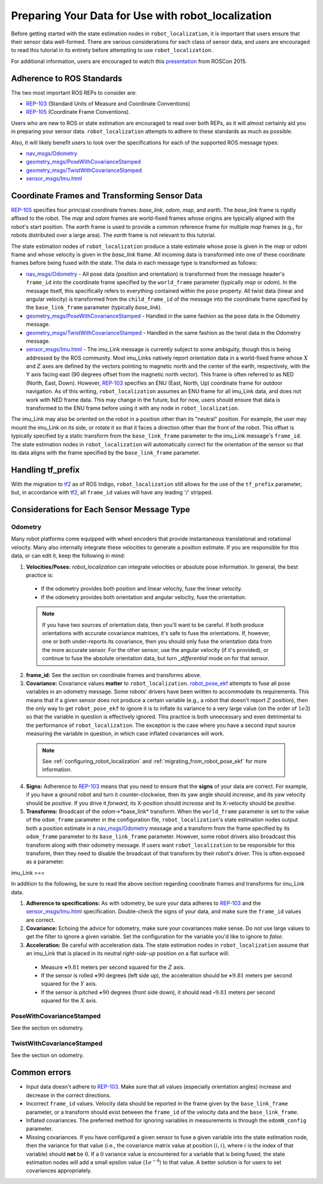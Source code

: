 Preparing Your Data for Use with robot_localization
###################################################

Before getting started with the state estimation nodes in ``robot_localization``, it is important that users ensure that their sensor data well-formed. There are various considerations for each class of sensor data, and users are encouraged to read this tutorial in its entirety before attempting to use ``robot_localization``.

For additional information, users are encouraged to watch this `presentation <https://vimeo.com/142624091>`_ from ROSCon 2015.

Adherence to ROS Standards
**************************

The two most important ROS REPs to consider are:

* `REP-103 <http://www.ros.org/reps/rep-0103.html>`_ (Standard Units of Measure and Coordinate Conventions) 
* `REP-105 <http://www.ros.org/reps/rep-0105.html>`_ (Coordinate Frame Conventions). 

Users who are new to ROS or state estimation are encouraged to read over both REPs, as it will almost certainly aid you in preparing your sensor data. ``robot_localization`` attempts to adhere to these standards as much as possible.

Also, it will likely benefit users to look over the specifications for each of the supported ROS message types:

* `nav_msgs/Odometry <http://docs.ros.org/api/nav_msgs/html/msg/Odometry.html>`_

* `geometry_msgs/PoseWithCovarianceStamped <http://docs.ros.org/api/geometry_msgs/html/msg/PoseWithCovarianceStamped.html>`_

* `geometry_msgs/TwistWithCovarianceStamped <http://docs.ros.org/api/geometry_msgs/html/msg/TwistWithCovarianceStamped.html>`_

* `sensor_msgs/Imu.html <http://docs.ros.org/api/sensor_msgs/html/msg/Imu.html>`_

Coordinate Frames and Transforming Sensor Data
**********************************************

`REP-105 <http://www.ros.org/reps/rep-0105.html>`_ specifies four principal coordinate frames: *base_link*, *odom*, *map*, and *earth*. The *base_link* frame is rigidly affixed to the robot. The *map* and *odom* frames are world-fixed frames whose origins are typically aligned with the robot's start position. The *earth* frame is used to provide a common reference frame for multiple *map* frames (e.g., for robots distributed over a large area). The *earth* frame is not relevant to this tutorial.

The state estimation nodes of ``robot_localization`` produce a state estimate whose pose is given in the *map* or *odom* frame and whose velocity is given in the *base_link* frame. All incoming data is transformed into one of these coordinate frames before being fused with the state. The data in each message type is transformed as follows:

* `nav_msgs/Odometry <http://docs.ros.org/api/nav_msgs/html/msg/Odometry.html>`_ - All pose data (position and orientation) is transformed from the message header's ``frame_id`` into the coordinate frame specified by the ``world_frame`` parameter (typically *map* or *odom*). In the message itself, this specifically refers to everything contained within the ``pose`` property. All twist data (linear and angular velocity) is transformed from the ``child_frame_id`` of the message into the coordinate frame specified by the ``base_link_frame`` parameter (typically *base_link*). 
* `geometry_msgs/PoseWithCovarianceStamped <http://docs.ros.org/api/geometry_msgs/html/msg/PoseWithCovarianceStamped.html>`_ - Handled in the same fashion as the pose data in the Odometry message.
* `geometry_msgs/TwistWithCovarianceStamped <http://docs.ros.org/api/geometry_msgs/html/msg/TwistWithCovarianceStamped.html>`_ - Handled in the same fashion as the twist data in the Odometry message.
* `sensor_msgs/Imu.html <http://docs.ros.org/api/sensor_msgs/html/msg/Imu.html>`_ - The imu_Link message is currently subject to some ambiguity, though this is being addressed by the ROS community. Most imu_Links natively report orientation data in a world-fixed frame whose :math:`X` and :math:`Z` axes are defined by the vectors pointing to magnetic north and the center of the earth, respectively, with the Y axis facing east (90 degrees offset from the magnetic north vector). This frame is often referred to as NED (North, East, Down). However, `REP-103 <http://www.ros.org/reps/rep-0103.html>`_ specifies an ENU (East, North, Up) coordinate frame for outdoor navigation. As of this writing, ``robot_localization`` assumes an ENU frame for all imu_Link data, and does not work with NED frame data. This may change in the future, but for now, users should ensure that data is transformed to the ENU frame before using it with any node in ``robot_localization``. 
 
The imu_Link may also be oriented on the robot in a position other than its "neutral" position. For example, the user may mount the imu_Link on its side, or rotate it so that it faces a direction other than the front of the robot. This offset is typically specified by a static transform from the ``base_link_frame`` parameter to the imu_Link message's ``frame_id``. The state estimation nodes in ``robot_localization`` will automatically correct for the orientation of the sensor so that its data aligns with the frame specified by the ``base_link_frame`` parameter. 

Handling tf_prefix
******************

With the migration to `tf2 <http://wiki.ros.org/tf2>`_ as of ROS Indigo, ``robot_localization`` still allows for the use of the ``tf_prefix`` parameter, but, in accordance with `tf2 <http://wiki.ros.org/tf2>`_, all ``frame_id`` values will have any leading '/' stripped.

Considerations for Each Sensor Message Type
*******************************************

Odometry
========

Many robot platforms come equipped with wheel encoders that provide instantaneous translational and rotational velocity. Many also internally integrate these velocities to generate a position estimate. If you are responsible for this data, or can edit it, keep the following in mind:

1. **Velocities/Poses:** `robot_localization` can integrate velocities or absolute pose information. In general, the best practice is:

 * If the odometry provides both position and linear velocity, fuse the linear velocity. 
 * If the odometry provides both orientation and angular velocity, fuse the orientation.

 .. note:: If you have two sources of orientation data, then you'll want to be careful. If both produce orientations with accurate covariance matrices, it's safe to fuse the orientations. If, however, one or both under-reports its covariance, then you should only fuse the orientation data from the more accurate sensor. For the other sensor, use the angular velocity (if it's provided), or continue to fuse the absolute orientation data, but turn `_differential` mode on for that sensor. 

2. **frame_id:** See the section on coordinate frames and transforms above.

3. **Covariance:** Covariance values **matter** to ``robot_localization``. `robot_pose_ekf <http://wiki.ros.org/robot_pose_ekf>`_ attempts to fuse all pose variables in an odometry message. Some robots' drivers have been written to accommodate its requirements. This means that if a given sensor does not produce a certain variable (e.g., a robot that doesn't report :math:`Z` position), then the only way to get ``robot_pose_ekf`` to ignore it is to inflate its variance to a very large value (on the order of :math:`1e3`) so that the variable in question is effectively ignored. This practice is both unnecessary and even detrimental to the performance of ``robot_localization``. The exception is the case where you have a second input source measuring the variable in question, in which case inflated covariances will work.

 .. note:: See :ref:`configuring_robot_localization` and :ref:`migrating_from_robot_pose_ekf` for more information.
 
4. **Signs:** Adherence to `REP-103 <http://www.ros.org/reps/rep-0103.html>`_ means that you need to ensure that the **signs** of your data are correct. For example, if you have a ground robot and turn it counter-clockwise, then its yaw angle should *increase*, and its yaw velocity should be *positive*. If you drive it *forward*, its X-position should *increase* and its X-velocity should be *positive*. 

5. **Transforms:** Broadcast of the *odom*->*base_link* transform. When the ``world_frame`` parameter is set to the value of the ``odom_frame`` parameter in the configuration file, ``robot_localization``'s state estimation nodes output both a position estimate in a `nav_msgs/Odometry <http://docs.ros.org/api/nav_msgs/html/msg/Odometry.html>`_ message and a transform from the frame specified by its ``odom_frame`` parameter to its ``base_link_frame`` parameter. However, some robot drivers also broadcast this transform along with their odometry message. If users want ``robot_localization`` to be responsible for this transform, then they need to disable the broadcast of that transform by their robot's driver. This is often exposed as a parameter.

imu_Link
===

In addition to the following, be sure to read the above section regarding coordinate frames and transforms for imu_Link data.

1. **Adherence to specifications:** As with odometry, be sure your data adheres to `REP-103 <http://www.ros.org/reps/rep-0103.html>`_ and the `sensor_msgs/Imu.html <http://docs.ros.org/api/sensor_msgs/html/msg/Imu.html>`_ specification. Double-check the signs of your data, and make sure the ``frame_id`` values are correct.

2. **Covariance:** Echoing the advice for odometry, make sure your covariances make sense. Do not use large values to get the filter to ignore a given variable. Set the configuration for the variable you'd like to ignore to *false*. 

3. **Acceleration:** Be careful with acceleration data. The state estimation nodes in ``robot_localization`` assume that an imu_Link that is placed in its neutral *right-side-up* position on a flat surface will:

 * Measure **+**:math:`9.81` meters per second squared for the :math:`Z` axis. 
 * If the sensor is rolled **+**:math:`90` degrees (left side up), the acceleration should be **+**:math:`9.81` meters per second squared for the :math:`Y` axis. 
 * If the sensor is pitched **+**:math:`90` degrees (front side down), it should read **-**:math:`9.81` meters per second squared for the :math:`X` axis.

PoseWithCovarianceStamped
=========================

See the section on odometry.

TwistWithCovarianceStamped
==========================

See the section on odometry.

Common errors
*************

* Input data doesn't adhere to `REP-103 <http://www.ros.org/reps/rep-0103.html>`_. Make sure that all values (especially orientation angles) increase and decrease in the correct directions.
* Incorrect ``frame_id`` values. Velocity data should be reported in the frame given by the ``base_link_frame`` parameter, or a transform should exist between the ``frame_id`` of the velocity data and the ``base_link_frame``.
* Inflated covariances. The preferred method for ignoring variables in measurements is through the ``odomN_config`` parameter. 
* Missing covariances. If you have configured a given sensor to fuse a given variable into the state estimation node, then the variance for that value (i.e., the covariance matrix value at position :math:`(i, i)`, where :math:`i` is the index of that variable) should **not** be :math:`0`. If a :math:`0` variance value is encountered for a variable that is being fused, the state estimation nodes will add a small epsilon value (:math:`1e^{-6}`) to that value. A better solution is for users to set covariances appropriately.

